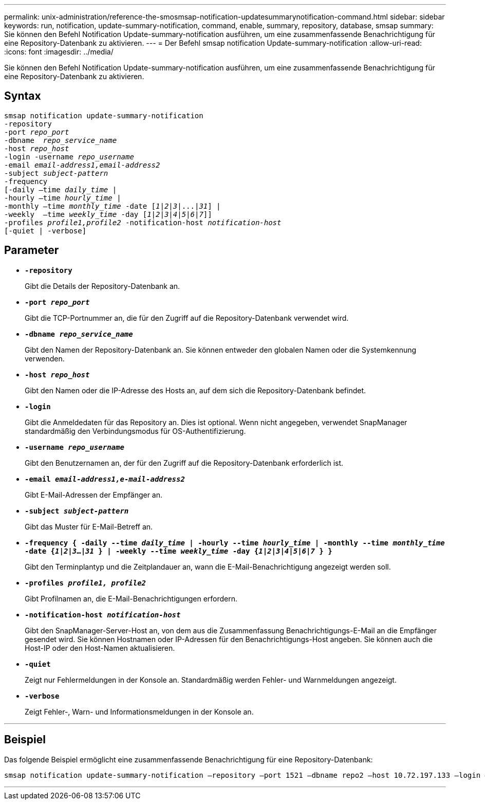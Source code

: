 ---
permalink: unix-administration/reference-the-smosmsap-notification-updatesummarynotification-command.html 
sidebar: sidebar 
keywords: run, notification, update-summary-notification, command, enable, summary, repository, database, smsap 
summary: Sie können den Befehl Notification Update-summary-notification ausführen, um eine zusammenfassende Benachrichtigung für eine Repository-Datenbank zu aktivieren. 
---
= Der Befehl smsap notification Update-summary-notification
:allow-uri-read: 
:icons: font
:imagesdir: ../media/


[role="lead"]
Sie können den Befehl Notification Update-summary-notification ausführen, um eine zusammenfassende Benachrichtigung für eine Repository-Datenbank zu aktivieren.



== Syntax

[listing, subs="+macros"]
----
pass:quotes[smsap notification update-summary-notification
-repository
-port _repo_port_
-dbname  _repo_service_name_
-host _repo_host_
-login -username _repo_username_
-email _email-address1,email-address2_
-subject _subject-pattern_
-frequency
[-daily –time _daily_time_ |
-hourly –time _hourly_time_ |
-monthly –time _monthly_time_ -date [_1_|_2_|_3_|...|_31_\] |
-weekly  –time _weekly_time_ -day [_1_|_2_|_3_|_4_|_5_|_6_|_7_\]\]
-profiles _profile1,profile2_ -notification-host _notification-host_
[-quiet | -verbose]]

----


== Parameter

* `*-repository*`
+
Gibt die Details der Repository-Datenbank an.

* `*-port _repo_port_*`
+
Gibt die TCP-Portnummer an, die für den Zugriff auf die Repository-Datenbank verwendet wird.

* `*-dbname _repo_service_name_*`
+
Gibt den Namen der Repository-Datenbank an. Sie können entweder den globalen Namen oder die Systemkennung verwenden.

* `*-host _repo_host_*`
+
Gibt den Namen oder die IP-Adresse des Hosts an, auf dem sich die Repository-Datenbank befindet.

* `*-login*`
+
Gibt die Anmeldedaten für das Repository an. Dies ist optional. Wenn nicht angegeben, verwendet SnapManager standardmäßig den Verbindungsmodus für OS-Authentifizierung.

* `*-username _repo_username_*`
+
Gibt den Benutzernamen an, der für den Zugriff auf die Repository-Datenbank erforderlich ist.

* `*-email _email-address1,e-mail-address2_*`
+
Gibt E-Mail-Adressen der Empfänger an.

* `*-subject _subject-pattern_*`
+
Gibt das Muster für E-Mail-Betreff an.

* `*-frequency { -daily --time _daily_time_  | -hourly --time _hourly_time_  | -monthly --time _monthly_time_ -date  {_1_|_2_|_3_...|_31_ } | -weekly --time _weekly_time_ -day {_1_|_2_|_3_|_4_|_5_|_6_|_7_ } }*`
+
Gibt den Terminplantyp und die Zeitplandauer an, wann die E-Mail-Benachrichtigung angezeigt werden soll.

* `*-profiles _profile1, profile2_*`
+
Gibt Profilnamen an, die E-Mail-Benachrichtigungen erfordern.

* `*-notification-host _notification-host_*`
+
Gibt den SnapManager-Server-Host an, von dem aus die Zusammenfassung Benachrichtigungs-E-Mail an die Empfänger gesendet wird. Sie können Hostnamen oder IP-Adressen für den Benachrichtigungs-Host angeben. Sie können auch die Host-IP oder den Host-Namen aktualisieren.

* `*-quiet*`
+
Zeigt nur Fehlermeldungen in der Konsole an. Standardmäßig werden Fehler- und Warnmeldungen angezeigt.

* `*-verbose*`
+
Zeigt Fehler-, Warn- und Informationsmeldungen in der Konsole an.



'''


== Beispiel

Das folgende Beispiel ermöglicht eine zusammenfassende Benachrichtigung für eine Repository-Datenbank:

[listing]
----

smsap notification update-summary-notification –repository –port 1521 –dbname repo2 –host 10.72.197.133 –login –username oba5 –email admin@org.com –subject success –frequency -daily -time 19:30:45 –profiles sales1
----
'''